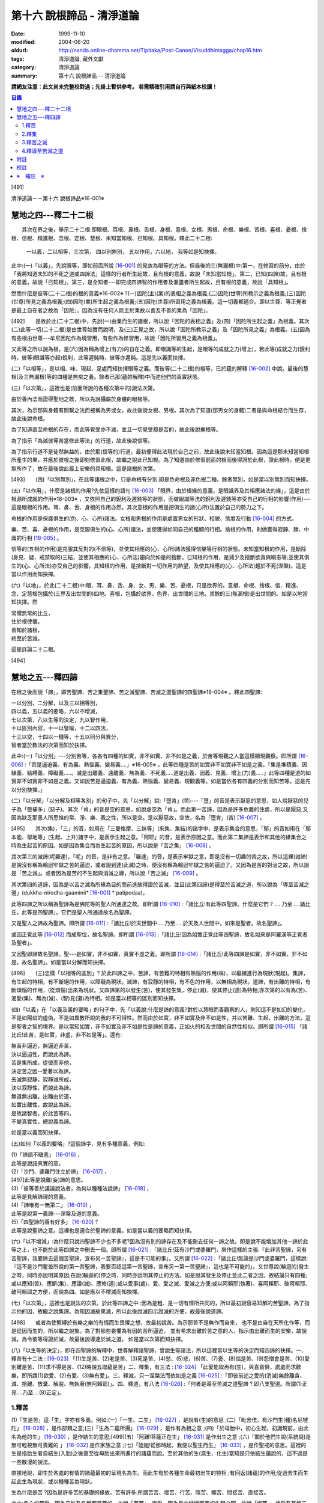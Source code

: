 第十六 說根諦品 - 清淨道論
##########################

:date: 1999-11-10
:modified: 2004-06-20
:oldurl: http://nanda.online-dhamma.net/Tipitaka/Post-Canon/Visuddhimagga/chap16.htm
:tags: 清淨道論, 藏外文獻
:category: 清淨道論
:summary: 第十六 說根諦品 -- 清淨道論


**請網友注意：此文尚未完整校對過；先掛上暫供參考。
若需精確引用請自行與紙本校讀！**

.. contents:: 目錄
   :depth: 2


[491]

清淨道論－－第十六 說根諦品※16-001※

　

慧地之四---釋二十二根
+++++++++++++++++++++

　　其次在界之後，舉示二十二根:即眼根、耳根、鼻根、舌根、身根、意根、女根、男根、命根、樂根、苦根、喜根、憂根、捨根、信根、精進根、念根、定根、慧根、未知當知根、已知根、具知根。釋此二十二根:

    一以義，二以相等，三次第，
    四以別無別，
    五以作用，六以地，
    我等如是知抉擇。

此中:(一)「以義」，先說眼等，即如前面所說 [16-001]_ 的見故為眼等的方法。但最後的三(無漏根)中:第一，在修習的前分，由於「我將知道未知的不死之道或四諦法」這樣的行者所生起故，且有根的意義，故說「未知當知根」。第二，已知(四諦)故，且有根的意義，故說「已知根」。第三，是全知者---即完成四諦智的作用者及漏盡者所生起故，且有根的意義，故說「具知根」。

然而什麼是彼等(二十二根)的根的意義※16-002※ ?(一)因陀(主)(業)的表相之義為根義;(二)因陀(世尊)所教示之義為根義;(三)因陀(世尊)所見之義為根義;(四)因陀(業)所生起之義為根義;(五)因陀(世尊)所習用之義為根義。這一切義都適合。即以世尊、等正覺者是最上自在者之故為「因陀」。因為沒有任何人能主於業故以善及不善的業為「因陀」。

[492]　　是故於此(二十二根)中，先說(一)由業而生的諸根，所以說「因陀的表相之義」及(四)「因陀所生起之義」為根義。其次(二)此等一切(二十二根)是由世尊如實而說明，及(三)正覺之故，所以說「因陀所教示之義」及「因陀所見之義」為根義。(五)因為有些根由世尊---牟尼因陀作為境習用，有些作為修習用，故說「因陀所習用之義為根義」。

又此等之所以說為根，是(六)因為稱為增上(有力)的自在之義。即眼識等的生起，是眼等的成就之力(增上)，若此等(成就之力)銳利時，彼等(眼識等亦起)銳利，此等遲鈍時，彼等亦遲鈍。這是先以義而抉擇。

(二)「以相等」，是以相、味、現起、足處而知抉擇眼等之義。而彼等(二十二根)的相等，已於蘊的解釋 [16-002]_ 中說。最後的慧根(及三無漏根)等的四種是無痴之義。餘者已那(蘊的解釋)中而述他們的真實狀態。

(三)「以次第」，這裡也是(前面所說的各種次第中的)說法次第。

由於善內法而證得聖地之故，所以先說攝屬於身體的眼根等。

其次，為示那與身體有關繫之法而被稱為男或女，故此後說女根、男根。其次為了知道(那男女的身體)二者是與命根結合而生存，故此後說命根。

為了知道直至命根的存在，而此等覺受亦不滅，並且一切覺受都是苦的，故此後說樂根等。

為了指示「為滅彼等苦當修此等法」的行道，故此後說信等。

為了指示行道不是徒然無益的，由於那(信等的)行道，最初便得此法現於自己之前，故此後說未知當知根。因為這是那未知當知根所產生的果，并應於彼根之後即刻修習此根，故繼之說此已知根。為了知道由於修習前面的根而後得證於此根，證此根時，便是更無所作了，故在最後說此最上安樂的具知根。這是諸根的次第。

[493]　　(四)「以別無別」，在此等諸根之中，只是命根有分別:即是色命根及非色根二種。餘者無別，如是當以別無別而知抉擇。

(五)「以作用」，什麼是諸根的作用?先依這樣的語句 [16-003]_  「眼界，由於根緣的意義，是眼識界及其相應諸法的緣」，這是由於根源所成就的作用※16-003※ ，又依照自己的銳利及遲鈍等的狀態，而做眼識等法的銳利及遲鈍等亦受自己的行相的影響(作用)---這是眼根的作用。耳、鼻、舌、身根的作用亦然。其次意根的作用是把俱生的諸(心所)法置於自己的勢力之下。

命根的作用是保護俱生的(色、心、心所)諸法。女根和男根的作用是處置男女的形狀、相貌、態度及行動 [16-004]_ 的方式。

樂、苦、喜、憂根的作用，是克服俱生的(心、心所)諸法，並使獲得如同自己的粗顯的行相。捨根的作用，則做獲得寂靜、勝、中庸的行相 [16-005]_ 。

信等的(五根的作用)是克服其反對的(不信等)，並使其相應的(心、心所)諸法獲得信樂等行相的狀態。未知當知根的作用，是斷除(身見、疑、戒禁取的)三結，並使其相應的(心、心所法)趨向於如是的捨斷。已知根的作用，是減少及捨斷欲貪與瞋恚等;並使其俱生的(心、心所法)亦受自己的影響。具知根的作用，是捨斷對一切作用的熱望，及使其相應的(心、心所法)趨於不死(涅槃)。這是當以作用而知抉擇。

(六)「以地」，於此(二十二根)中:眼、耳、鼻、舌、身、女、男、樂、苦、憂根，只是欲界的。意根、命根、捨根、信、精進、念、定慧根包攝於(三界及出世間的)四地。喜根，包攝於欲界，色界，出世間的三地。其餘的三(無漏根)是出世間的。如是以地當知抉擇。然

| 常懼無常的比丘，
| 住於根律儀，
| 善知於諸根，
| 終至於苦滅。

這是詳論二十二根。

　

[494]

慧地之五---釋四諦
+++++++++++++++++

在根之後而說「諦」，即苦聖諦、苦之集聖諦、苦之滅聖諦、苦滅之道聖諦的四聖諦※16-004※ 。釋此四聖諦:

| 一以分別，二分解，以及三以相等別，
| 四以義，五以義的要略，六以不增減，
| 七以次第，八以生等的決定，九以智作用，
| 十以區別內容，十一以譬喻，十二以四法，
| 十三以空，十四以一種等，十五以同分與異分，
| 智者當於教法的次第而知於抉擇。

此中:(一)「以分別」---分別苦等，各各有四種的如實，非不如實、非不如是之義，於苦等現觀之人當這樣顯現觀察。即所謂 [16-006]_  :「苦是逼迫義、有為義、熱惱義、變易義....」※16-005※ ，此等四種是苦的如實非不如實非不如是之義。「集是堆積義、因緣義、結縛義、障礙義.....。滅是出離義、遠離義、無為義、不死義.....道是出義、因義、見義、增上(力)義.....」此等四種是道的如實非不如實非不如是之義。又如說苦是逼迫義、有為義、熱惱義、變易義、現觀義等。如是當依各有四義的分別而知苦等。這是先以分別抉擇。」

(二)「以分解」「以分解及相等各別」的句子中，先「以分解」說:「墮肯」(苦)---「墮」的音是表示厭惡的意思，如人說厭惡的兒子為「墮補多」(惡子)。其次「肯」的音是空的意思，如說虛空為「肯」。而此第一苦諦，因為是許多危難的住處，所以是厭惡;又因為缺乏那愚人所思惟的常、淨、樂、我之性，所以是空。是以厭惡故，空故，名為「墮肯」(苦) [16-007]_ 。

[495]　　其次(集)，「三」的音，如用在「三曼格摩、三妹等」(來集、集結)的諸字中，是表示集合的意思，「鄔」的音如用在「鄔本能、鄔地等」(生起、上升)諸字中，是表示生起之意。「阿耶」的音，是表示原因之意。而此第二集諦是表示和其他的緣集合之時為生起苦的原因。如是因為集合而為生起苦的原因，所以說是「苦之集」 [16-008]_ 。

其次第三的滅諦(呢羅達)，「呢」的音，是非有之意。「羅達」的音，是表示牢獄之意，即是沒有一切趣的苦之故，所以這裡(滅諦)是說沒有稱為輪迴牢獄之苦的逼迫，或者說到達(此滅)之時，便沒有稱為輪迴牢獄之苦的逼迫了。又因為是苦的對治之故，所以說是「苦之滅」。或者因為是苦的不生起與消滅之緣，所以說「苦之滅」 [16-009]_  。

其次第四的道諦，因為是以苦之滅為所緣為目的而前進故得證於苦滅，並且(此第四諦)是得至於苦滅之道，所以說為「導至苦滅之道」(dukkha-nirodha-gaaminii* [16-001]_ * patipodaa)。

此等四諦之所以稱為聖諦為是佛陀等的聖人所通達之故。即所謂 [16-010]_  :「諸比丘!有此等四聖諦。什麼是它們 ? .....乃至.....諸比丘，此等是四聖諦」。它們是聖人所通達故名為聖諦。

又是聖人之諦故為聖諦。即所謂 [16-011]_  :「諸比丘!於天世間中.....乃至.....於天及人世間中，如來是聖者。故名聖諦」。

或因正覺此等 [16-012]_ 而成聖位，故名聖諦。即所謂 [16-013]_ :「諸比丘!因為如實正覺此等四聖諦，故名如來是阿羅漢等正覺者及聖者」。

又因聖即諦故名聖諦。聖---是如實，非不如實，真實不虛之義。即所謂  [16-014]_ :「諸比丘!此等四諦是如實，非不如實，非不如是，故名聖諦」。如是當以分解而知抉擇。

[496]　　(三)怎樣「以相等的區別」? 於此四諦之中，苦諦，有苦難的特相有熱惱的作用(味)，以繼續進行為現狀(現起)。集諦，有生起的特相，有不斷絕的作用，以障礙為現狀。滅諦，有寂靜的特相，有不色的作用，以無相為現狀。道諦，有出離的特相，有斷煩惱的作用，(從煩惱)出來為現狀。又四諦第的以發生(苦)，使其發生集，停止(滅)，使其停止(道)為特相;亦次第的以有為(苦)、渴愛(集)、無為(滅)、(智)見(道)為特相。如是當以相等的區別而知抉擇。

(四)「以義」在「以義及義的要略」的句子中，先「以義說:什麼是諦的意義?對於以慧眼而善觀察的人，則知這不是如幻的變化，不是如陽焰的虛偽，不是如異教所說的我的不可得性。然而由於如實，非不如實及非不如是性，并以苦難、生起、出離的方法，這是聖者之智的境界。是以當知如實，非不如實及非不如是性是諦的意義，正如火的相及世間的自然性相似。即所謂 [16-015]_ 「諸比丘!此苦，是如實，非虛，非不如是等」。還有:

| 無苦非逼迫，無逼迫非苦，
| 決以逼迫性，而說此為諦。
| 苦是集所成，從彼而非他，
| 決定苦之因--愛著以為諦。
| 去滅無寂靜，寂靜滅所成，
| 決以寂靜性，而說此為諦。
| 無道無出離，出離由於道，
| 如實出離性，故說此為諦。
| 是故諸智者，於此苦等四，
| 不變真實性，總說義為諦。

如是當以義而知抉擇。

(五)如何「以義的要略」?這個諦字，見有多種意義，例如:

| (1)「諦語不瞋恚」 [16-016]_ ，
| 此等是說語真實的意。

| (2)「沙門、婆羅門住立於諦」 [16-017]_ ，
| [497]此等是說離(妄)諦的意思。

| (3)「彼等善於議論說法者，為何以種種法說諦」 [16-018]_ ，
| 此等是見解諦理的意義。

| (4)「諦唯有一無第二」 [16-019]_ ，
| 此等是說第一義諦---涅槃及道的意義。

| (5)「四聖諦的善有好多」 [16-020]_ ?
| 此等是說聖諦之意。這裡也是適合於聖諦的意義。如是當以義的要略而知抉擇。

(六)「以不增減」:為什麼只說四聖諦不少也不多呢?因為沒有別的諦存在及不能刪去任何一諦之故。即是說不能增加其他一諦於此等之上，也不能於此等四諦之中刪去一個。即所謂 [16-021]_  :「諸比丘!茲有沙門或婆羅門，來作這樣的主張:『此非苦聖諦，另有苦聖諦，我要除去這個苦聖諦，宣布另一苦聖諦』，這是不可能的事」。又所謂 [16-022]_  :「諸比丘!無論是沙門或婆羅門，這樣說:『這不是沙門瞿曇所說的第一苦聖諦，我要否認這第一苦聖諦，宣布另一第一苦聖諦』，這也是不可能的」。又世尊說(輪迴的)發生之時，同時亦說明其原因;在說(輪迴的)停之時，同時亦說明其停止的方法。如是說其發生及停止並此二者之因，故結論只有四種;或以應知(苦)、應斷(集)、應證(滅)、應修(道);或以愛事(處)、愛、愛之滅、愛滅之方便;或以阿賴耶(執著)、喜阿賴耶、破阿賴耶、破阿賴耶之方便，而說為四。如是應以不增減而知抉擇。

(七)「以次第」，這裡也是說法的次第。於此等四諦之中 :因為是粗、是一切有情所共同的，所以最初說容易知解的苦聖諦。為了指示他的因，故繼之說集諦。為知因滅故果滅，所以此後說滅四示證滅的方便，故最後說道諦。

[498]　　或者為使繫縛於有樂之樂的有情而生畏懼之想，故最初說苦。為示那苦不是無作而自來， 也不是由自在天所化作等，而是從因而生的，所以繼之說集。為了對那些畏懼為有因的苦所逼迫， 並有希求出離於苦之意的人，指示由出離而生的安樂，故說滅。為令彼等得證於滅，故最後說導達於滅之道。 如是當以次第而知抉擇。

(八)「以生等的決定」，即在四聖諦的解釋中，世尊解釋諸聖諦，曾說生等諸法，所以這裡當以生等的決定而知四諦的抉擇。一、釋苦有十二法 : [16-023]_  「(1)生是苦、(2)老是苦、(3)死是苦、(4)愁、(5)悲、(6)苦、(7)憂、(8)惱是苦、(9)怨憎會是苦、(10)愛別離是苦、(11)求不得是苦、(12)略說五取蘊是苦」二、釋集，有三法 : [16-024]_ 「此愛能取再有(生)，與喜貪俱，處處而求歡樂，即所謂(1)欲愛、(2)有愛、(3)無有愛」。三、釋滅，只一涅槃法而依如是之義 [16-025]_  :「即彼前述之愛的(消滅)無餘離貪、滅、捨離、放棄、解脫、無執著(無阿賴耶)」。四、釋道，有八法 [16-026]_  :「何者是導至苦滅之道聖諦 ? 即八支聖道。所謂(1)正見....乃至....(8)正定」。

1.釋苦
``````

(1)「生是苦」這「生」字亦有多義。例如:(一)「一生、二生」 [16-027]_ ，是說有(生)的意思 ;(二)「毗舍佉，有沙門生(種)名尼犍陀」 [16-028]_ ，是作部類之意;(三)「生為二蘊所攝」 [16-029]_ ，是作有為相之意 ;(四)「於母胎中，初心生起，初識現前，由此名為他的生」 [16-030]_ ，是作結生的意思;[499](五)「阿難!菩薩正在生」 [16-031]_  是作出生之意 ;(六)「關於他們生說(系統說)是無可輕視無可責難的 」 [16-032]_  是作家族之意 ;(七)「姐姐!從那時起，我便以聖生而生」 [16-033]_  ，是作聖戒的意思。這裡的生是指胎生者自結生(入胎)之後直至從母胎出來所進行的諸蘊而說。至於其他的生(濕生、化生)當知是只依結生蘊說的，這不過是一些散漫的說法。

直接地說，即生於各處的有情的諸蘊最初的呈現名為生。而此生有於各種生命最初出生的特相 ;有回返(諸蘊)的作用;從過去生而生起此生為現狀，或以種種苦為現狀。

生為什麼是苦 ?因為是許多苦的基礎的緣故。苦有許多:所謂苦苦、壞苦、行苦、隱苦、顯苦、間接苦、直接苦。

此中:身心的苦受，因為自性及名稱都是苦的，故說「苦苦」。樂受，因為是由變壞而苦的生起之因，故說「壞苦」。捨受及其餘三地的諸行，因有生滅的逼迫，故說「行苦」。如耳痛、齒痛、貪的熱惱、瞋的熱惱等的身心的病，因為要詢問才能知道，並且此等病痛的襲擊是不明瞭的，所以叫「隱苦」，又名不明之苦。如因三十二種刑罰所起的苦痛，不必詢問而知，並且此等苦痛的襲擊是明顯的，所以叫「顯苦」，又稱明瞭之苦。除了苦苦之外，其餘的苦都是根據於(『分別論』中的)諦分別 [16-034]_ 。其次生等的一切，因為是種種苦的基地，故為「間接苦」，而苦苦則名為「直接苦」。

世尊曾於『賢愚經』 [16-035]_ 等用譬喻說明:因為此「生」是地獄之苦的基地，及雖生於善趣人間而由於入胎等類之苦的基地，所以(說生)是苦。

[500]　　此中，(一)由於入胎等類的苦:有情生時，不是生於青蓮、紅蓮、白蓮之中，但是生於母胎中，在生臟(胃)之下，熟臟(直腸)之上、粘膜和脊椎的中間、極其狹窄黑暗、充滿著種種的臭氣、最惡臭而極厭惡的地方，正如生在腐 魚、爛乳、污池等之中的蛆虫相似。他生於那樣的地方，十個月中，備嘗種種苦，肢體不能自由屈伸，由於母胎發生的熱，他好像是衱煮的一袋菜及被蒸的一團麥餅。這是說由於入胎之苦。

(二)當母親突然顛躓、步行、坐下、起立、斿旋轉之時，則那胎儿受種種苦，如在醉酒者的手中的小羊，如在玩蛇者的手中的小蛇，忽然給他牽前、拖後、引上、壓下等。又母親飲冷水時，他如墮於八寒地獄，母親吃熱粥或食物之時，如落下火雨相似，母親吃鹹酸的東西，如受以斧傷身而又灑以鹽水相似備嘗諸苦。這是由於懷胎之苦。

(三)如果母親妊娠不正常，則胎兒在母親的親朋密有亦不宜看的處所，而受割切等手術的痛苦。這是由於墮胎之苦。

(四)在母親生產之時，胎兒受苦，由於業生之風倒轉，如墮地獄，然後向於可怖的產道，從極狹窄的產門而出，如從鍵孔拉出大龍，或如地獄有情為雨* [16-002]_ * 山研成粉碎相似。這是由於分娩之苦。

(五)初生的如嫩芽的身體，以手取之而浴而洗及以布拭等的時候，如受針剌及剃刀割裂之苦一樣。這是由於從母胎出外之苦。

[501]　　(六)從此以後，於維持生活中，有犯自殺的，有誓行裸體及從事曝於烈日之下或火燒的，有因忿怒而絕食的，有縊頸的，受種種苦。這是由於自己所起的苦。

(七)其次受別人謀殺捆縛等的苦。這是由於他人所起的苦。

如是此生是一切苦的基地。所以這樣 :

| 如果你不生到地獄裡面去， 怎麼會受那裡火燒等難堪的痛苦呢 ?
| 所以牟尼說 :
| 這裡的生是苦。
| 在畜生裡
| 要受鞭杖棍棒等許多的痛苦，
| 難道不生到那裡也會有嗎 ?
| 所以那裡的生是苦。
| 在餓鬼裡
| 便有飢渴熱風的種種苦，
| 不生在那裡是沒有苦的，
| 所以牟尼說那生是苦。
| 在那黑暗極冷的世間中的阿修羅，
| 是多麼苦啊 !
| 不生在那裡便不會有那樣的苦的，
| 所以說此生是苦。
| 有情久住在那如糞的地獄的母胎中，
| 一旦出來便受可怕的痛苦，
| 不生在那裡是不會有苦的，
| 所以此生是苦。更何必多說，
| 何處何時不有苦 ?
| 然而離了生是絕對不會有苦的，
| 所以大仙說生是第一苦。

---先以生的決定說---

[502]　　(2)「老是苦」，老有二種，即有為相，及包攝於一有的諸蘊在相續中而變老的---如齒落等。這裡是後者的意思。此老以蘊的成熟為特相;有令近於死的作用;以失去青春為現狀。此老因為是行苦及苦的基地，所以是苦。由於四肢五體的弛緩，諸根變醜、失去情春、損減力量、喪失念與覺、及為他人輕蔑等許多的緣，生起身心的苦，所以老是它的基地。故如是說:

| 肢體的弛緩、諸根的變化，
| 青春的喪失，力量的消亡，
| 失去念等而受妻兒的責呵，
| 由於這些以及愚昧的緣故，
| 而人獲得了身和意的痛苦，
| 這都是以老為因故它是苦。

---這是依老的決定說---

(3)「死是苦」，死有兩種:一是關於所說 [16-036]_ 「老死為二蘊所攝」的有為相;一是關於所說 [16-037]_ 「常畏於死」的包攝於一有(生)的命根的相續的斷絕。這裡的是後者之意。又以生為緣的死、橫死、自然死、對盡死、福盡死也是這裡的死的名字。死有死亡的特相，有別離的作用，以失去現在的趣為現狀。因為此死是苦的基地，故知是苦。所以這樣說:

| 惡者看見了他的惡業等的相的成熟，
| 善者不忍離去他的可愛的事物，
| 同樣是臨終之人的意的痛苦。
| [503]斷了關節的連絡，剌到要害的末摩 [16-038]_ ，
| 這都是難堪難治的身生的痛苦。
| 因為死是苦所依，故說它是苦。

---這是對於死的決定說---

(4)其次於愁等之中的「愁」，是喪失了親戚等事的人的心的熱惱，雖然它的意義與憂一樣，但它有心中炎熱的特相，有令心燃燒的作用，以憂愁為現狀。因為愁是苦苦及苦的所依故是苦。所以這樣說;

| 愁如毒箭而剌有情的心，
| 亦如赤熱的鐵丸而燃燒。
| 因愁而起病老死等種種苦，
| 故說愁是苦。

---這是依愁是決定說---

(5)「悲」---是喪失親戚等事的人的心的號泣。它有哀哭的特相，有敘述功德和過失的作用，以煩亂為現狀。因為悲是行苦的狀態及苦的所依故是苦。所以說:

| 為愁箭所傷的人的悲哭，
| 乾了喉唇口蓋實難受，
| 比起愁來苦更甚，
| 所以世尊說是苦。

---這是依悲的決定說---

(6)「苦」---是身的苦。身的逼迫是它的特相，使無慧的人起憂是它的作用，身的病痛是它的現狀。因為它是苦苦及使意苦故為苦。所以說:

| 逼迫於身更生意的苦，
| 所以特別說此苦。

---這是就苦的決定說---

[504]　　(7)「憂」---是意的苦。心的逼惱是它的特相，煩扰於心是它的作用，意的病痛是它的現狀。因為它是苦苦及令身苦故為苦。陷於心苦的人，往往散發哭泣，捶胸，翻覆地滾前滾後，足向上而倒，引刀自殺，服毒，以繩縊頸，以火燒等，受種種苦。所以說:

| 逼惱於心令起身的逼迫，
| 所以離憂之人說憂苦。

---這是依憂的決定說---

(8)「惱」---是喪失親戚等事的人由於過度的心痛而產生的過失。也有人說這不過是行蘊所攝的一種(心所)法而已。心的燃燒是它的特相，呻吟是它的作用，憔悴是它的現狀。因為它是行苦的狀態、令心燒燃及身形憔悴故為苦。所以這樣說:

| 因為此惱令心的燃燒及身形的憔悴，
| 生起極大的痛苦，所以說為苦。

---這是惱的決定說---

在此(愁悲惱之)中，「愁」是如以弱火而燒釜中的東西。「悲」是如以烈火而燒的東西滿出鑊的外面來。「惱」則猶如不能外出留在釜內而被燒乾了的東西相似。

(9)「怨憎會」---是和不適意的有情及事物相會。與不合意的相會是它的特相，有令心苦惱的作用，不幸的狀態 [16-039]_ 是它的現狀。因為它是苦的基地故為苦。所以如是說:

| 見到怨憎是心中第一的痛苦，
| 從此而生身的苦。
| 因為它是心身二苦的所依，
| 所以大仙說怨憎會是苦。

---這是怨憎會的決定說---

[505]　　(10)「愛別離」---是和適意的有情及事物別離的意思。與可愛的事物別離是它的特相，有生愁的作用，不幸是它的現狀。因為它是愁苦的所依故為苦。所以這樣說:

| 因為親戚財產的別離，
| 愚者深受愁箭的剌激，
| 所以說此愛別離 [16-040]_ 是苦。

---這是愛別離的決定說---

(11)「求不得」，如說 [16-041]_ :「呀!如果我們不生多麼好啊」!像於此等的事物中欲求而不能得，故說「求不得苦」。對於不能得的事物而希求是它的特相，有遍求的作用，不得其所求是它的現狀。因為它是苦的所依故為苦 所以這樣說:

| 因為希求那些而不得的緣故，
| 有情生起了煩扰的痛苦。
| 對那不得的事物的希求是苦之因，
| 所以勝者說此所求而不得是苦。

---這是求不得的決定說---

(12)「略說五取蘊是苦」，關於此:

| 如如不動者說生是苦痛的起源，
| 以及未說的一切苦，除了五蘊不生存 [16-042]_ 。
| 所以大仙為示苦痛的終滅，
| 略說此等五取蘊是苦。

即此五取蘊為生等的種種痛苦所逼迫，正如火之燒薪 [16-043]_ ，武器之射標的，虻蚊等之集於牛身，收獲者之刈於田地，鄉間的劫掠者之搶於村落;又生等之生於五取蘊，亦如草和蔓等之生於地上，花、果嫩葉之生於樹上一樣。「生」是五取蘊的最初的苦，「老」是它的中間的苦，「死」是它的最後的苦。「愁」是如被至死的苦所襲擊的燃燒之苦。「悲」是不堪於前面的苦的人的悲泣之苦。「苦」是稱為界的動搖(四大不調)極與不如意的觸所相應者的身的病苦。[506]「憂」 是由於身病的影響於諸凡夫生起心的病苦。「惱」是由於愁等的增長而生起憔悴呻吟者的心的燃燒的苦。「求不得」是不得如意的人不能完成其所希求的苦。如是以種種的方法來考察「則知五取蘊是苦，如果把苦一一來指示，則經多劫也說不完。正如取一滴水而代表全大海的水滴的味一樣，世尊為了指示一切苦而簡略於五取蘊中，所以說「略說五取蘊是苦」。

---這是五取蘊的決定說---

2.釋集
``````

其於集的解釋中 [16-044]_ :「此愛」---即此渴愛。「能取再有」---令其再有為取再有，即是它的性質是再有的，故為能取再有。伴著喜和貪，故為「與喜貪俱」。愛的意義和喜貪相同，是作為一起說的。「處處而求歡樂」---即於個人所生的這裡那裡而求樂的意思。「所謂」---是不變之詞，它是含有「那是什麼」的意思。「欲愛、有愛、無有愛」將於「緣起的解釋」 [16-045]_ 中說明。然而應知這裡是以此三種同生苦諦之義，而一起說為苦集聖諦的。

3.釋苦之滅
``````````

在解釋苦之滅，即以集之滅中的「即彼之愛」等的方法來說，為什麼這樣說?因為集滅則苦滅，即是由於集之滅而苦，更無他法。所以世尊說 [16-046]_  :

[507]

    不傷深固根，雖伐樹還生。
    愛隨眠不斷，苦生亦復爾。

因為這樣由於集之滅而滅苦，所以世尊說苦滅而示以集滅。而諸如來的行動是等於獅子 [16-047]_ ，他們在使其滅苦而示苦之滅，是注重於因而非從於果。然諸外道的行動則等於狗子 [16-048]_ ，他們在使其滅苦而示苦之滅，教以勤修苦行等但注重於果的問題而不從於因。如是應先知道其說教的意旨關於苦之滅是由於集之滅。這是「即彼之愛」的意義，即彼前面所說的「能取再有」而以欲愛等分別的愛。

「離貪」說為道，因為說: [16-049]_ 「離貪故解脫」。由離貪而滅為「離貪滅」。完全的斷滅了隨眠，故無餘及離貪滅為「無餘離貪滅」。或者說離貪是捨斷，是故無餘的離貪是無餘的滅。如是當知這裡的語句的接續，依它的意義，則此等一切與涅槃是一同義語。依第一義說苦滅聖諦便是涅槃。因為到達了涅槃之時則愛離而且滅，所以說涅槃為離貪與滅。因為到達了涅槃時則是愛的捨等，及於彼(涅槃)處而於五欲的執著中即一執著也沒有，所以又名為「捨離、放棄、解脫、無執著」。

此「滅」有寂靜的特相;有不死的作用，或令得樂的作用;無相、或無障礙是它的現狀。

(問)是否沒有涅槃，猶如兔角而不可得的呢 ?(答)不然，由於方便而得之故，因為那涅槃是由於稱為適當的行道的方便而得，猶如以他心智得知他人的出世間心相似，所以不應說「不可得故無有」。亦不應說因為愚人及凡夫的不得故無涅槃。更不應說沒有涅槃。[508]何以故?終於不成為行道的徒然無益之故;即是說，苦 * [16-003]_ * 無涅槃，則導以正見而攝於戒等三學中的正當的行道終於成為徒然無益的了，然此行道，因得涅槃之故，不是徒然無益的。(問)(能得涅槃故)行道終非徒然無益是不是因得(五蘊)非有之故 ?(答)不然，雖然過去未來的(五蘊)非有，但非證涅槃。(問)那麼，彼等(現在的五蘊)非有應是涅槃 ?(答)不然，現在的五蘊非有 [16-050]_ 是不可能的，如果非有(諸蘊)，則不成為現在的狀態了;又(如果現在的五蘊非有是涅槃)未免有依止於現在的諸蘊的道的殺那而生起有餘涅槃界的過失。(問)在那時(道的剎那)，諸煩惱的不現在(現起)(說為涅槃)應無過失 ?(答)不然(有過失的)，因為聖道成為無用之故，如果這樣(說煩惱不現起為涅槃)，在聖道的剎那以前也有無煩惱的，聖道不是成為無用了嗎 ?所以這是不合理的。

(問)依照 [16-051]_ 「朋友，那是貪等的盡」等的句子，則(貪等的)盡應是涅槃 ?(答)不然阿羅漢也只是(貪等的)盡，因為曾以同樣的句子說:「朋友，那是貪等的盡} 等。並且(如果說盡是涅槃)涅槃會成為暫時的過失之故(因為盡是暫時的)。如果這樣(盡是涅槃)，則涅槃等於暫時的有為相，那又何必依正精進去證得它; [16-052]_ 因為有為相故則(涅槃)包攝於有為中，包攝於有為之故為貪等之火所燒，燒故成為苦了!(問)因為盡了(煩惱)以後便不再起之故，此(盡)為涅槃應無過失 ?(答)不然，因為沒有這樣的盡之故，縱使有，也未免有如前面所說的過失之故;並且聖道亦可認為涅槃的狀態，因為聖道而盡諸煩惱，故名為盡，聖道以後便不再起過失故。其次就廣義說，這是稱為不生及滅的盡的(涅槃的)親依之故，成了它的親依，以接近而說(涅槃)為盡。(問) 為什麼不直接的說(涅槃的)本質呢 ?(答)因為極微細之故。因為太微細，亦曾影響世尊不大熱心去說，並且這是由聖眼才能見證的。又此涅槃是具有道者才能獲得 [16-053]_ 之故為不共。又無前際之故而非新生。(問)既於有聖道時而有 [16-054]_ 涅槃，豈非新生 ?(答)不然，這是不能由道而生的。只是由道而得證而不是由道而生的，所以這不是新生。非新生故無老死，既非新生及無老死故(涅槃)是常。[509](問)(外道的)微(自性、神我、時)等的常性，是否如得涅槃的常性一樣 ?(答)不然，因為(彼等的常)無有因故。(問)是否因為涅槃常故，而彼(微)等是常 ?(答)不然，因為因相不得故。(問)(微等)是否如涅槃非有生起等故為常 ?(答)不然，因為微等不是成就之故。依照上述的道理的自性，故只有涅槃是常;因為超越於色的自性，故涅槃非色。諸佛等的究竟涅槃無有差別，故究竟是一。

由於人的修習而得涅槃時，他的煩惱業已寂靜尚有餘依(即身體的諸蘊)在故，與餘依共同命名為「有餘依(涅槃)」。由於他除去集因，捨斷業果，於最後心以後便不再生起諸蘊，並且已生的諸蘊亦滅之故，無有餘依;這裡是依照無有餘依之故而命名為「無餘依(涅槃)」。由於堅強的努力的結果及由殊勝之智而證得之故，是一切知者所說之故，是第一義的自性之故，所以涅槃不是不存在的。即所謂 [16-055]_  :「諸比丘!這是不生、不成、無作、無為」。

這是解釋苦之滅的抉擇論。

4.釋導至苦滅之道
````````````````

其次於解釋導至苦滅之道的八(正道)法，雖然曾於蘊的解釋中說明此義，但這裡將為說明彼等於一剎那而起的後別。即簡略地說:

(一)為通達四諦而行道的瑜伽者的---以涅槃為所緣而能斷絕無明之根的慧眼為「正見」;正的見是它的特相，如界的顯明是它的作用，破除無明的黑暗是它的現狀。(二)具有如上述的見(的瑜伽)者的---與正見相應而破除邪思惟之心的決定於涅槃為「正思惟」;正心的決定是它的特相，令心安止它的作用，斷除 邪思惟是它的現狀。(三)有如上述的見及思惟(的瑜伽)者的與彼(正見正思惟)相應而斷絕語的惡行的離於邪語為[510]「正語」;和合語是它的特相離(邪語)是它的作用，捨斷邪語是它的現狀。(四)有如上述的離(邪語的瑜伽)者的與彼(正語)相應而正斷邪業的離於殺生等為「正業」;(離殺生等的)等起是它的特相，離(邪業)是它的作用，捨斷邪業是它的現狀。(五)他(瑜伽者)的---彼等正語、正業的清淨，與彼(正語正業)相應，斷除詭詐等---離於邪命為「正命」;潔白是它的特相，維持正當的生活是它的作用，捨斷邪命是它的現狀。(六)那住立於稱為正語、正業、正命戒地(的瑜伽)者的---隨順於彼(正語正業正命)，與彼相應，正斷懈怠的勤精進為「正精進」;策勵是它的特相，未起的不善而令不起是它的作用，捨斷邪精進是它的現狀。(七)那如是的精進者的---與彼(正精進)相應，除去邪念的心不忘失為「正念」;注意是它的特相，不忘失是它的作用，捨斷邪念是它的現狀。(八)如是以無上的念而守護其心者的---與彼(正念相應，除滅邪定的心一境性為「正定」;不散亂是它的特相，等持是它的作用，捨斷邪 定是它的現狀。

這正導至苦滅之道的解釋法。

如是當知這四諦中的生等的抉擇。

(九)「以智作用」---當知即以諦智的作用的抉擇。諦智有隨覺智及通達智二種 [16-056]_ 。此中:「隨覺智」是世間的，由於隨聞等而對於滅、道(的所緣)而起的。「通達智」是出世間的，以滅為所緣的作用而通達四諦的。即所謂 [16-057]_  :「諸比丘!見苦者，亦見苦之集，亦見苦之滅，亦見導至苦滅之道」等一切當知。[511]而此(出世間的智)作用將於智見清淨(的解釋) [16-058]_ 中說明。但於這裡的世間智中，「苦智」，由於克勝纏(煩惱)而能遮止起有身見;「集智」能遮止斷見;「滅智」，能遮止常見;「道智」，能遮止無作見。或者「苦智」能遮止對於果的異計---於沒有常、淨、樂、我之性的諸蘊之中而計為常、淨、樂、我之性;「集智」能遮止對於因的異計---於非因而起為因之想，以為是由於自在天、初因 [16-059]_ 、時、自然等而起世間;「滅智」能遮止對於滅的異計---於及世界之頂而執為理想境界(涅槃) [16-060]_ ;「道智」能遮止對於方便的異計---耽溺於欲樂及苦行等的不清淨之道而執為清淨之道。所以這樣說:

| 世間和世間的生因，
| 世間之滅的幸福和它的方便之道，
| 未知真諦時，
| 人是痴迷的。

---如是當知以智作用的抉擇---

(十)「以內含的區別」即除了愛及諸無漏法，其餘的一切法都包含於苦諦之內。三十六種愛行 [16-061]_ 則包含於集諦之內。滅諦則純一無雜。於道諦中:(一)屬於正見部門的有觀神足、慧根、慧力、擇法覺支;(二)由於正思惟所表示的有出離尋等 [16-062]_ 的三種;(三)於正語所表示的有四種語的善行 [16-063]_ ;(四)於正業所表示的有三種身的善行 [16-064]_ ;(五)屬於正命部門的是少欲知足;又此等一切的正語、正業、正命是聖所愛的戒故，及聖所愛的戒是由於信的手而持故，依彼等(戒)的存在而有(信的)存在之故，亦含信根、信力及欲神足;(六)於正精進所表示的是四種正勤、精進神足 [16-065]_ 、精進根、精進力及精進覺支;(七)於正念的表示的是四種念處、念根、念力、念覺支;[512](八)以正定的表示而包含有尋有伺等的三定、心定(心神足)、定根、定力、及喜覺支、輕安覺支、定覺支、捨覺支。

如是當知內含於此四諦中的區別的抉擇。

(十一)「以譬喻」:苦諦如重擔，集諦如負重擔，滅諦如放下重登，道諦如放下重擔的方法。或苦諦如病，集諦如病之因，滅諦如病癒，道諦如葯。或苦諦如飢饉，集諦如旱災，滅諦如丰收，道諦如時雨。又以怨恨、怨恨的根源、怨恨的斷絕、斷絕怨恨的方法; * [16-004]_ * 怖畏、怖畏的根源、無怖畏及其到達的方法;此岸、急流、彼岸及其到達的努力。當知四諦也適合於此等譬喻。

---如是應知以譬喻的抉擇---

(十二)「以四法(四句分別)」:(一)是苦而非聖諦，(二)是聖諦而非苦，(三)是苦亦是聖諦，(四)非苦亦非聖諦。

此中:(一)與道相應的諸(心、心所)法及沙門果，依照「無常者是苦」 [16-066]_  的句子，因為是行苦之故為苦，而非聖諦。(二)滅是聖諦而非苦。其他的(集道)二諦可說為苦，因為無常之故，但不是因為世尊的梵行所領解的如實的苦諦之義。(三)除了愛之外，其五取蘊則依一切的行相都是苦也是聖諦。 [513](四)與道相應的諸法及諸沙門果，苦依世尊的梵行所領解的如實的諦理則非苦亦非聖諦。* [16-005]_ * 如是集等亦得依此類推。這裡當知是以四法的抉擇。

(十三)(以空)※16-007※ 「以空及以一種等」的一句中，先說「以空」:一切四諦，依第一義說，因無受(苦)者，作(煩惱)者，入滅者及行(道)者之故，當知(四諦)是空。所以這樣說:※16-009※

    有苦而無什麼受苦者，
    有作而無作者的存在，
    有滅而無入滅者，
    有道卻無行者的存在。

或者:

    前面的苦集二種是常恒、淨、樂、我的空，
    不死之滅是我的空，
    道是常、淨、我的空，
    於此四諦之中的是空。

或者(苦集道)三者是滅空、滅是其餘三者空。或者因(集、道)是果(苦滅)的空，因為集中無有苦故，道中無有滅故。不像自性論者(數論派)所說的自性，果不是含於因中的。果(苦滅)是因(集道)的空，因為苦與集、滅與道不結合之故。不像合論者(勝論派)所說的二微等，因不是與因的果結合的。所以這樣說:

    三者是滅空，滅是三者空，
    因是果的空，果亦是因空。

---如是當知先以空的抉擇說---

[514]　　(十四)「以一種等」:此四諦中，一切的「苦」，依其現起之性為一種。依名與色為二種。依欲、色、無色界的生起各別為三種。依四食為四種。依五取蘊的差別為五種。

「集」亦依其現起之性為一種。由於邪見的相應與不相應為二種。依欲愛、有愛、無有愛為三種。由四果道所斷故為四種。由於色歡喜等 [16-067]_ 的不同為五種。由於六愛身的不同為六種。

「滅」亦依無為界為一種。依於經說的有餘依及無餘依的差別為二種。由於三有的寂滅故為三種。由於四聖道而證故為四種。由於五歡喜(色聲香味觸的五欲)的寂滅故為五種。由於六愛身的滅盡的各別為六種。

「道」亦依其修習為一種。依止、觀之別或依見、修之別為二種。依(戒、定、慧)三蘊之別為三種。因為此道有(八)部分之故，可以三蘊而包攝，猶如都市包攝於國內。即所謂 [16-068]_ :「朋有，毗舍佉，不是以八支聖道而包攝三蘊。朋友，毗舍佉，以三蘊而包攝八支聖道。朋友，毗舍佉，正語、正業、正命的三法包攝於戒蘊中。正精進、正念、正定的三法包攝於定蘊中。正見、正思惟的二法包攝於慧蘊中」。

此中的正語等三種只是戒，所以因同種而包攝於戒蘊。在聖典中的「戒蘊中」雖以位格 [16-069]_ 來說明，然而應依作格 [16-070]_ 之義。其次於正精進等的三種之中，以定自已的法性是不能專注所緣而安止(入定)的，當它獲得精進完成其策勵的作用及念的完成其不忘的作用之時的幫助，便得安止。

這裡有一個相當的譬喻:即如有朋友三人，為了祭祀共同進入園中，一人看見了盛開的瞻波伽 [16-071]_ 花，雖然舉手去採，但不可能。另一人便屈他的背給他站，他雖然站在他的背上，但因動搖亦不能取得花。[515]此時第三者又供給他的肩，於是他站在一人的背上，握住另一人的肩，隨其所欲而採了花，用以嚴飾而享受祭祀。當知這譬喻是這樣的:三友同入園中，如正精進等三法同時而生。盛開的瞻波伽如所緣。舉手去摘而不可能，如以定的自己的法性不能專注所緣而安止。屈背給他站的朋友如精進。另一位站著而供給他的肩的朋友如念。於是他站在一人的背上握住另一人的肩隨其所欲而採了花，如獲得了精進完成其策勵的作用及念的完成其不忘的作用之時的幫助的定，得以專注所緣而安止。

是故這裡的定是依其同種而包攝於定蘊中，精進及念則依其作用而包攝於定蘊中。於正見、正思惟之中，慧的自己的法性是不能決定所緣為無常、苦及無我的，但獲得尋(正思惟)的時時衝擊所緣的幫助之時而得決定。何以故 ?譬如一銀行家，置錢幣於手中，雖欲視察其全部，但眼面是不能翻轉(錢幣)的，只能以指節去翻轉它而得視察它的各部分。如是以慧自己的法性是不可能決定所緣為無常等，只有由那以專注(所緣)為相而有接觸(所緣)作用 [16-072]_ 的尋(正思惟)的資助，如衝擊如翻轉及取而與之(的所緣)才能決定。是故正見是依同種而包攝於慧蘊中，正思惟則依(資助的)工作而包攝於慧蘊中。如是以此等三蘊而攝(八正)道。所以說「由於三蘊的差別而有三種」。依須陀洹道等有四種。

又一切四諦，由於真如及可知之故為一種。依世間、出世間，或依有為、無為之故為二種由於見斷、修斷、及由見與修不可斷之故逼三種。由於遍知(捨斷、作證、修習)等的差別之故有四種。

如是當知由於一種等的差別而抉擇。

[516]　　(十五)「以同分、異分」:一切四諦都是不違真如故、我空故、難通達故，所以相為同分。即所謂 [16-073]_ :「『阿難!你的意思怎樣 ?一人從遠處而把箭射過細小的鍵孔，每發都不失敗，或者一人以破裂為百分的發尖而射穿發尖，那一種比較困難比較難得呢』?『如是尊師，那以破裂為百分的發而射穿發尖，實為困難，實難為得』。『阿難!貫穿其最難貫穿的，還算是那些如實通達這是苦....乃至如實通達這是導至苦滅之道』」。

(四諦的)自相各別故為異分。前(苦集)二種都因難思 [16-074]_ 、甚深、世間、有漏之故為同分。但果與因有別，及應遍知與捨斷的差別之故為異分。後(滅道)二種都因甚深、難思、出世間、無漏之故為同分。但因境(所緣)與有境(有所緣)之別，及應作證與修習之別故為異分。第一第三同指為果故為同分，但是有為及無為之故為異分。第二第四同指為因故為同分，因為一是善一是不善故為異分。第一第四因有為故為同分，但世間和出世間各別故為異分。第二第三是非學非無學故為同分，但是有所緣與無所緣撤為異分。

如是智者當以品類與方法，

認識四聖諦的同分和異分。

※為善人所喜悅 [16-075]_ 而造的清淨道論，在論慧的修習中完成了第十六品，定名為根諦的解釋。


附註
++++

.. [16-001] 底本四八一頁。

.. [16-002] 底本四四四頁，四四六頁。

.. [16-003] Tikapa.t.thaana I, p.5.

.. [16-004] 行動 (aakappa) 底本 aakuppa 誤。

.. [16-005] 中庸的行相 (majjhattaakaara) 底本 majjhattaara 誤。

.. [16-006] P.ts.I, 118.

.. [16-007] 墮肯 (dukkha.m)，墮 (du)，肯 (kha.m)，墮補多 (dupputto)。※16-006※

.. [16-008] 集 (samudaya)，三 (sa.m)，三曼格摩 (samaagamo)，三妹等 (sametan)，鄔 (U)，鄔本能 (uppanna.m)，鄔地等 (uditan)，阿耶 (aya)。sa.m+U+aya=Samudaya。苦之集 (dukkha-samudaya)。

.. [16-009] 滅 (nirodha)，呢 (ni)，羅達 (rodha)，苦之滅 (dukkha-nirodha)。

.. [16-010] S.V. 433, etc.

.. [16-011] S.V. 435.

.. [16-012] 此等 (etesa.m)，底本 ekesa.m 誤。

.. [16-013] S.V. 433.

.. [16-014] S.V. 431.

.. [16-015] S.V. 430.

.. [16-016] Dhp. 224

.. [16-017] 所出不明。

.. [16-018] Sn. 885.

.. [16-019] Sn. 884.

.. [16-020] Vibh. 112.

.. [16-021] cf. S.V. p.428.

.. [16-022] S.V. 428. )。《雜阿含》四一八經〈大正二‧一一０c〉。

.. [16-023] D.II, 305; M.III, 249; P.ts.I, 37; Vibh. 99.

.. [16-024] D.II, 308; M.III, 205f; P.ts.I, 39; Vibh. 101.

.. [16-025] D.II, 310; M.III, 251; P.ts.I, 40; Vibh. 103.

.. [16-026] D.II, 311; M.III, 251; P.ts.I, 40; Vibh. 104.

.. [16-027] D.I, 81, etc

.. [16-028] A.I, 206.

.. [16-029] Dhaatu-kathaa 15.

.. [16-030] V.I, 93.

.. [16-031] M.III, 123.

.. [16-032] A.III, 152.

.. [16-033] M.II, 103.

.. [16-034] Vibh. 99f.

.. [16-035] 《賢愚經》(Baalapa.n.dita-sutta) M.III, 163f(No.129); cf. D.II, 305f,《中阿含》一九九癡慧地經〈大正一‧七五九〉。

.. [16-036] Dhaatu-kathaa 15.

.. [16-037] Suttanipaata 576.

.. [16-038] 末摩(mamma)是正穴。刺到末摩 (Vitujjamaana mammaana.m) 底本寫作 (Vitujjamaanandhammaana.m)，今據他本。

.. [16-039] 不幸的狀態 (anatthabhaava) 底本 anattabhaava 誤。

.. [16-040] 愛別離 (piyavippayogo) 底本 viya vippayogo 誤。

.. [16-041] Vibh. p.101; M.III, p250.

.. [16-042] 底本 etena vijjati 誤，應作 ete na vijjati.

.. [16-043] 薪 (indhana) 底本 indana 誤。

.. [16-044] 釋前底本四九八頁的四諦中的經文。

.. [16-045] 見底本五六七頁。

.. [16-046] Dhp. 338頌。

.. [16-047] 獅子被射擊之時，是不顧弓矢而直撲射手的。

.. [16-048] 如果人以杖石等打狗，而狗不知去咬人，卻怒咬杖石等。

.. [16-049] S.IV. p.2.

.. [16-050] 底本 abhaavaa sambhavato 應作 abhaavaasambhavato.

.. [16-051] S.IV., p.251.

.. [16-052] 底本漏落了這些句子：Sa'nkhatalakkha.nattaa yeva ca sa'nkhatapariyaapaanna'm, Sa'nkhatapariyaapaannattaa raagaadihi aggihi aaditta'm aadittattaa dukkhan caa ti pi apajjati，茲據他本補入。

.. [16-053] 獲得故 (pattabhato) 底本 vattabhato 。

.. [16-054] 底本 bhavaato 應作 bhaavato 。

.. [16-055] Itv. p37; Ud. p80.

.. [16-056] cf. S.V. 431f.

.. [16-057] S.V. p.437.

.. [16-058] 見底本六七二頁。

.. [16-059] 初因 (padhaaana) 梵文 pradhaaana (勝)同，底本 padaana 誤。

.. [16-060] 如阿羅邏仙人及郁陀迦仙人，以無色界為理想境界；如耆那教主張世界之頂非想非非想處為解脫境界。

.. [16-061] 三十六愛行，即十二處各有欲愛、有愛、無有愛為三十六。Vibha. 392, 396.

.. [16-062] 即出離尋、不害尋、不瞋恚尋。見 D.III, p.215.

.. [16-063] A.II, 141.

.. [16-064] cf. A.I, 114.

.. [16-065] 精進神足 (Viriyiddhipaada)，底本無，依暹羅本增。

.. [16-066] S.II, 53; III, 22.

.. [16-067] 即色、受、想、行、識。

.. [16-068] M.I, p.301. 參考《中阿含》二０一經〈大正一‧七八八c〉。

.. [16-069] 以位格 (bhummena)。

.. [16-070] 依作格 (karanavasena).

.. [16-071] 瞻波伽(Campaka)〈金色花〉，底本 Campatha 誤。

.. [16-072] 底本 pariyaahananavasena 誤，應作 pariyaahananarasena 。

.. [16-073] S.V, 454. 參考《雜阿含》四０五經〈大正二‧一０八b〉。

.. [16-074] 底本 duravagaahattena 誤，應作 duravagaahatthena 。

.. [16-075] 底本 paamojjattaaya 誤，應作 paamojjatthaaya 。


校註
++++

〔校註16-001〕 -gaamini pa.tipadaa)。

〔校註16-002〕 有情為兩山研成

〔校註16-003〕 說，若無涅槃，

〔校註16-004〕 的方法；毒樹、樹根、樹根的斷絕、斷絕樹根的方法；怖畏

〔校註16-005〕 亦非聖諦。集等也是以同樣的方法〈分別〉。※16-008※


※　補註　※
+++++++++++

〔補註16-001〕 說明：Indriya-sacca-niddesa (Description of the Faculties)

〔補註16-002〕 說明：Inda: 因陀; ruler: 主; indriy-attha: rulership; faculty:根

〔補註16-003〕 由於根緣所成就的作用
說明：簡體字版誤；依日文版及前、後文訂正。

〔補註16-004〕 說明：苦聖諦: The Noble Truth of suffering、
苦之集聖諦: The Noble Truth of the origin of suffering、
苦之滅聖諦: The Noble Truth of the cessation of suffering、
苦滅之道聖諦: The Noble Truth of the way leading to the cessation of suffering.

〔補註16-005〕 說明： oppressing, being formed, burning, change.

〔補註16-006〕 說明：du: bad; dupputto: du-putta; kha.m: 'ness'; kucchita: is met with in the sense of vile; tuccha?
dukkha.m ('badness'): suffering, pain, because of vileness and emptiness

〔補註16-007〕 (十三)「以空」
說明：依前例之標題區分。

〔補註16-008〕 說明：原紙本校注置於上一段之末,今對照前後文之後,推測應置於此.

〔補註16-009〕 說明：此段可參見《原始佛典選譯》( 顧法嚴 譯, 慧炬出版), Pp.76

..
  06.20(7th); 04.10(6th); 04/07(5th ed.); 04.04(4th ed.); 93('04)/02/05(3rd ed.); 88('99)/11/10(1st ed.), 89('00)/03/21(2nd ed.),
